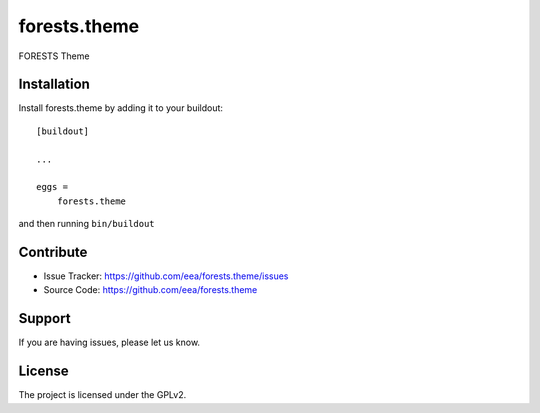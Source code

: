 ============
forests.theme
============

FORESTS Theme


Installation
------------

Install forests.theme by adding it to your buildout::

    [buildout]

    ...

    eggs =
        forests.theme


and then running ``bin/buildout``


Contribute
----------

- Issue Tracker: https://github.com/eea/forests.theme/issues
- Source Code: https://github.com/eea/forests.theme


Support
-------

If you are having issues, please let us know.


License
-------

The project is licensed under the GPLv2.
